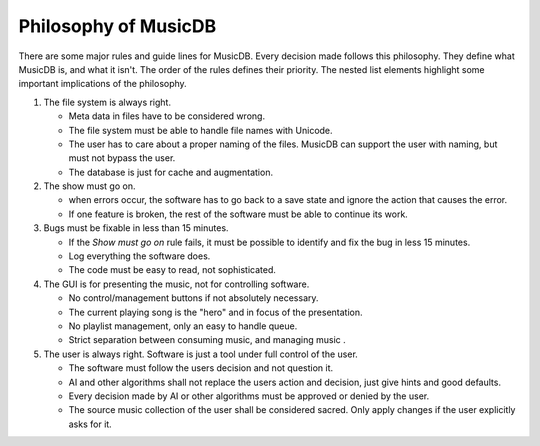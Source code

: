 Philosophy of MusicDB
=====================

There are some major rules and guide lines for MusicDB.
Every decision made follows this philosophy.
They define what MusicDB is, and what it isn't.
The order of the rules defines their priority.
The nested list elements highlight some important implications of the philosophy.

#. The file system is always right.

   * Meta data in files have to be considered wrong.
   * The file system must be able to handle file names with Unicode.
   * The user has to care about a proper naming of the files. MusicDB can support the user with naming, but must not bypass the user.
   * The database is just for cache and augmentation.

#. The show must go on.

   * when errors occur, the software has to go back to a save state and ignore the action that causes the error.
   * If one feature is broken, the rest of the software must be able to continue its work.

#. Bugs must be fixable in less than 15 minutes.

   * If the *Show must go on* rule fails, it must be possible to identify and fix the bug in less 15 minutes.
   * Log everything the software does.
   * The code must be easy to read, not sophisticated.

#. The GUI is for presenting the music, not for controlling software.

   * No control/management buttons if not absolutely necessary.
   * The current playing song is the "hero" and in focus of the presentation.
   * No playlist management, only an easy to handle queue.
   * Strict separation between consuming music, and managing music .

#. The user is always right. Software is just a tool under full control of the user.

   * The software must follow the users decision and not question it.
   * AI and other algorithms shall not replace the users action and decision, just give hints and good defaults.
   * Every decision made by AI or other algorithms must be approved or denied by the user.
   * The source music collection of the user shall be considered sacred. Only apply changes if the user explicitly asks for it.

